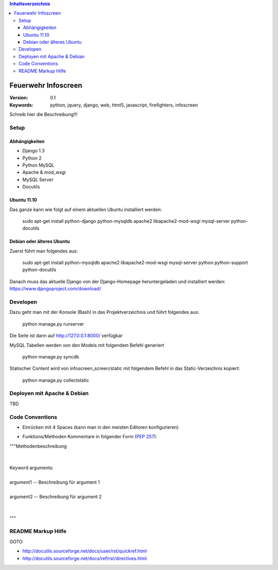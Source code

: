 .. contents:: Inhaltsverzeichnis

======================
 Feuerwehr Infoscreen
======================

:Version: 0.1
:Keywords: python, jquery, django, web, html5, javascript, firefighters, infoscreen

Schreib hier die Beschreibung!!!

Setup
=====

Abhängigkeiten
--------------

* Django 1.3

* Python 2

* Python MySQL 

* Apache & mod_wsgi

* MySQL Server

* Docutils

Ubuntu 11.10
------------
Das ganze kann wie folgt auf einem aktuellen Ubuntu installiert werden:

  sudo apt-get install python-django python-mysqldb apache2 libapache2-mod-wsgi mysql-server python-docutils

Debian oder älteres Ubuntu
--------------------------
Zuerst führt man folgendes aus:

  sudo apt-get install python-mysqldb apache2 libapache2-mod-wsgi mysql-server python python-support python-docutils
  
Danach muss das aktuelle Django von der Django-Homepage
heruntergeladen und installiert werden: https://www.djangoproject.com/download/



Developen
=========

Dazu geht man mit der Konsole (Bash) in das Projektverzeichnis und führt
folgendes aus:

  python manage.py runserver
  
Die Seite ist dann auf http://127.0.0.1:8000/ verfügbar

MySQL Tabellen werden von den Models mit folgendem Befehl generiert

  python manage.py syncdb
  
Statischer Content wird von infoscreen_screen/static mit folgendem Befehl
in das Static-Verzeichnis kopiert:

  python manage.py collectstatic


Deployen mit Apache & Debian
============================
TBD

Code Conventions
================

* Einrücken mit 4 Spaces (kann man in den meisten Editoren konfigurieren)

.. image::  http://dl.dropbox.com/u/15205713/spaces.png

* Funktions/Methoden Kommentare in folgender Form (:PEP:`257`):

.. line-block::

  """Methodenbeschreibung   
   
   
  Keyword arguments:
  
  argument1 -- Beschreibung für argument 1 
  
  argument2 -- Beschreibung für argument 2
               
                                            
  """

README Markup Hilfe
===================
GOTO 

* http://docutils.sourceforge.net/docs/user/rst/quickref.html

* http://docutils.sourceforge.net/docs/ref/rst/directives.html

